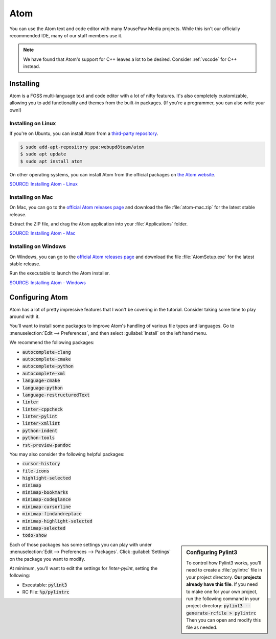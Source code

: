 ..  _atom:

Atom
#################################

You can use the Atom text and code editor with many MousePaw Media projects.
While this isn't our officially recommended IDE, many of our staff members use
it.

..  NOTE:: We have found that Atom's support for C++ leaves a lot to be
    desired. Consider :ref:`vscode` for C++ instead.

Installing
===============================

Atom is a FOSS multi-language text and code editor with a lot of nifty features.
It's also completely customizable, allowing you to add functionality and themes
from the built-in packages. (If you're a programmer, you can also write your
own!)

Installing on Linux
-------------------------------

If you're on Ubuntu, you can install Atom from a
`third-party repository <http://www.webupd8.org/2014/05/install-atom-text-editor-in-ubuntu-via-ppa.html>`_.

..  code-block:: bash

    $ sudo add-apt-repository ppa:webupd8team/atom
    $ sudo apt update
    $ sudo apt install atom

On other operating systems, you can install Atom from the official packages
on `the Atom website <https://atom.io/>`_.

`SOURCE: Installing Atom - Linux <https://flight-manual.atom.io/getting-started/sections/installing-atom/#platform-linux>`_

Installing on Mac
-------------------------------

On Mac, you can go to the `official Atom releases page <https://github.com/atom/atom/releases/>`_
and download the file :file:`atom-mac.zip` for the latest stable release.

Extract the ZIP file, and drag the ``Atom`` application into your
:file:`Applications` folder.

`SOURCE: Installing Atom - Mac <https://flight-manual.atom.io/getting-started/sections/installing-atom/#platform-mac>`_

Installing on Windows
-------------------------------

On Windows, you can go to the `official Atom releases page <https://github.com/atom/atom/releases/>`_
and download the file :file:`AtomSetup.exe` for the latest stable release.

Run the executable to launch the Atom installer.

`SOURCE: Installing Atom - Windows <https://flight-manual.atom.io/getting-started/sections/installing-atom/#platform-windows>`_

Configuring Atom
===============================

Atom has a lot of pretty impressive features that I won't be covering in the
tutorial. Consider taking some time to play around with it.

You'll want to install some packages to improve Atom's handling of various
file types and languages. Go to :menuselection:`Edit --> Preferences`, and
then select :guilabel:`Install` on the left hand menu.

We recommend the following packages:

* :code:`autocomplete-clang`
* :code:`autocomplete-cmake`
* :code:`autocomplete-python`
* :code:`autocomplete-xml`
* :code:`language-cmake`
* :code:`language-python`
* :code:`language-restructuredText`
* :code:`linter`
* :code:`linter-cppcheck`
* :code:`linter-pylint`
* :code:`linter-xmllint`
* :code:`python-indent`
* :code:`python-tools`
* :code:`rst-preview-pandoc`

You may also consider the following helpful packages:

* :code:`cursor-history`
* :code:`file-icons`
* :code:`highlight-selected`
* :code:`minimap`
* :code:`minimap-bookmarks`
* :code:`minimap-codeglance`
* :code:`minimap-cursorline`
* :code:`minimap-findandreplace`
* :code:`minimap-highlight-selected`
* :code:`minimap-selected`
* :code:`todo-show`

..  sidebar:: Configuring Pylint3

    To control how Pylint3 works, you'll need to create a
    :file:`pylintrc` file in your project directory. **Our projects already
    have this file**. If you need to make one for your own project, run the
    following command in your project directory:
    :code:`pylint3 --generate-rcfile > pylintrc`
    Then you can open and modify this file as needed.

Each of those packages has some settings you can play with under
:menuselection:`Edit --> Preferences --> Packages`. Click :guilabel:`Settings`
on the package you want to modify.

At minimum, you'll want to edit the settings for `linter-pylint`, setting
the following:

* Executable: :code:`pylint3`

* RC File: :code:`%p/pylintrc`
